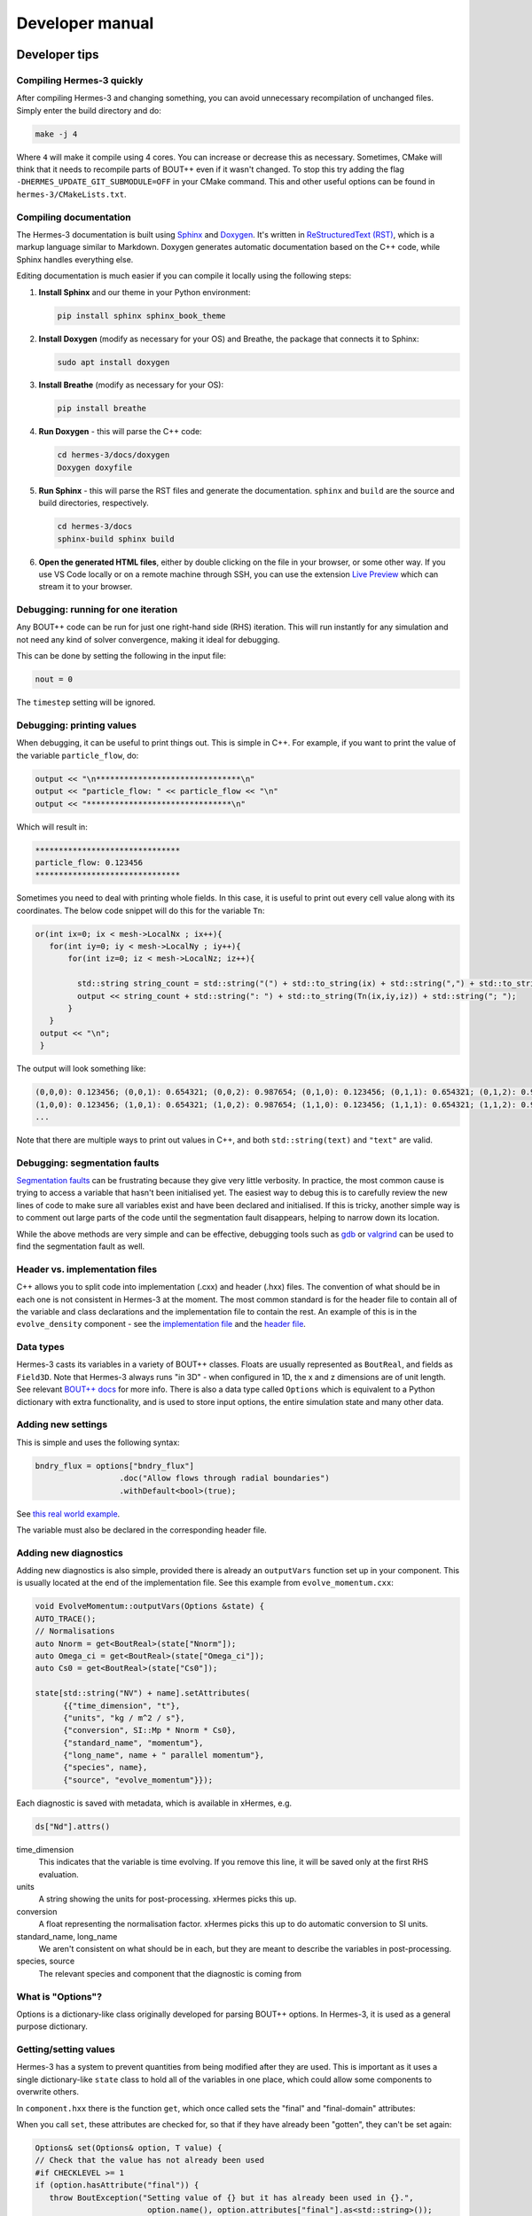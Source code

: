 .. _sec-developer:

Developer manual
==============


Developer tips
--------------

Compiling Hermes-3 quickly
~~~~~~~~~~~~~~

After compiling Hermes-3 and changing something, you can avoid unnecessary recompilation of 
unchanged files. Simply enter the build directory and do:

.. code-block:: bash

   make -j 4

Where ``4`` will make it compile using 4 cores. You can increase or decrease this as necessary.
Sometimes, CMake will think that it needs to recompile parts of BOUT++ even if it wasn't changed.
To stop this try adding the flag ``-DHERMES_UPDATE_GIT_SUBMODULE=OFF`` in your CMake command.
This and other useful options can be found in ``hermes-3/CMakeLists.txt``.

Compiling documentation
~~~~~~~~~~~~~~

The Hermes-3 documentation is built using `Sphinx <https:
//www.sphinx-doc.org/en/master/usage/installation.html>`_ and 
`Doxygen <https://www.doxygen.nl/index.html>`_. It's written in 
`ReStructuredText (RST) <https://www.writethedocs.org/guide/writing/reStructuredText/>`_, 
which is a markup language similar to Markdown. Doxygen generates automatic 
documentation based on the C++ code, while Sphinx handles everything else.

Editing documentation is much easier if you can compile it locally using the following steps:

1. **Install Sphinx** and our theme in your Python environment:

   .. code-block:: bash

      pip install sphinx sphinx_book_theme

2. **Install Doxygen** (modify as necessary for your OS) and Breathe, the package that
   connects it to Sphinx:

   .. code-block:: bash

      sudo apt install doxygen

3. **Install Breathe** (modify as necessary for your OS):

   .. code-block:: bash

      pip install breathe

4. **Run Doxygen** - this will parse the C++ code:

   .. code-block:: bash

      cd hermes-3/docs/doxygen
      Doxygen doxyfile

5. **Run Sphinx** - this will parse the RST files and generate the
   documentation. ``sphinx`` and ``build`` are the source and build
   directories, respectively.

   .. code-block:: bash

      cd hermes-3/docs
      sphinx-build sphinx build

6. **Open the generated HTML files**, either by double clicking on the file in your
   browser, or some other way. If you use VS Code locally or on a remote
   machine through SSH, you can use the extension `Live Preview <https:
   //marketplace.visualstudio.com/items?itemName=ms-vscode.live-server>`_ which
   can stream it to your browser.

Debugging: running for one iteration
~~~~~~~~~~~~~~

Any BOUT++ code can be run for just one right-hand side (RHS) iteration. This will
run instantly for any simulation and not need any kind of solver convergence, making
it ideal for debugging. 

This can be done by setting the following in the input file:

.. code-block:: ini

   nout = 0

The ``timestep`` setting will be ignored. 

Debugging: printing values
~~~~~~~~~~~~~~

When debugging, it can be useful to print things out. This is simple in C++. 
For example, if you want to print the value of the variable ``particle_flow``, do:

.. code-block:: ini

   output << "\n*******************************\n"
   output << "particle_flow: " << particle_flow << "\n"
   output << "*******************************\n"

Which will result in:

.. code-block:: ini

   *******************************
   particle_flow: 0.123456
   *******************************

Sometimes you need to deal with printing whole fields. In this case, it is useful
to print out every cell value along with its coordinates. The below code snippet will
do this for the variable ``Tn``:

.. code-block:: ini

   or(int ix=0; ix < mesh->LocalNx ; ix++){
      for(int iy=0; iy < mesh->LocalNy ; iy++){
          for(int iz=0; iz < mesh->LocalNz; iz++){

            std::string string_count = std::string("(") + std::to_string(ix) + std::string(",") + std::to_string(iy)+ std::string(",") + std::to_string(iz) + std::string(")");
            output << string_count + std::string(": ") + std::to_string(Tn(ix,iy,iz)) + std::string("; ");
          }
      }
    output << "\n";
    }

The output will look something like:

.. code-block:: bash

   (0,0,0): 0.123456; (0,0,1): 0.654321; (0,0,2): 0.987654; (0,1,0): 0.123456; (0,1,1): 0.654321; (0,1,2): 0.987654;
   (1,0,0): 0.123456; (1,0,1): 0.654321; (1,0,2): 0.987654; (1,1,0): 0.123456; (1,1,1): 0.654321; (1,1,2): 0.987654;
   ...

Note that there are multiple ways to print out values in C++, and both ``std::string(text)`` and ``"text"`` are valid.

Debugging: segmentation faults
~~~~~~~~~~~~~~

`Segmentation faults <https://thelinuxcode.com/segmentation-fault-cpp/>`_ can be frustrating because
they give very little verbosity. In practice, the most common cause is trying to access a variable
that hasn't been initialised yet. The easiest way to debug this is to carefully review the new lines of 
code to make sure all variables exist and have been declared and initialised. If this is tricky,
another simple way is to comment out large parts of the code until the segmentation fault disappears, 
helping to narrow down its location. 

While the above methods are very simple and can be effective, debugging tools such as 
`gdb <https://sourceware.org/gdb/>`_ or `valgrind <https://valgrind.org/>`_ can be used to find 
the segmentation fault as well.

Header vs. implementation files
~~~~~~~~~~~~~~

C++ allows you to split code into implementation (.cxx) and header (.hxx) files.
The convention of what should be in each one is not consistent in Hermes-3 at
the moment. The most common standard is for the header file to contain all of the
variable and class declarations and the implementation file to contain the rest.
An example of this is in the ``evolve_density`` component - see the
`implementation file <https://github.com/boutproject/hermes-3/blob/master/src/evolve_density.cxx>`_
and the `header file <https://github.com/boutproject/hermes-3/blob/master/include/evolve_density.hxx>`_.

Data types
~~~~~~~~~~~~~~

Hermes-3 casts its variables in a variety of BOUT++ classes. Floats are 
usually represented as ``BoutReal``, and fields as ``Field3D``. Note that
Hermes-3 always runs "in 3D" - when configured in 1D, the x and z dimensions
are of unit length. See relevant `BOUT++ docs 
<https://bout-dev.readthedocs.io/en/stable/developer_docs/data_types.html>`_ 
for more info. There is also a data type called ``Options`` which is equivalent
to a Python dictionary with extra functionality, and is used to store input
options, the entire simulation state and many other data.


Adding new settings
~~~~~~~~~~~~~~

This is simple and uses the following syntax:

.. code-block:: ini

   bndry_flux = options["bndry_flux"]
                     .doc("Allow flows through radial boundaries")
                     .withDefault<bool>(true);

See `this real world example 
<https://github.com/boutproject/hermes-3/blob/master/src/evolve_density.cxx>`_.

The variable must also be declared in the corresponding header file.

Adding new diagnostics
~~~~~~~~~~~~~~

Adding new diagnostics is also simple, provided there is already an ``outputVars``
function set up in your component. This is usually located at the end of the
implementation file. See this example from ``evolve_momentum.cxx``:

.. code-block:: ini

   void EvolveMomentum::outputVars(Options &state) {
   AUTO_TRACE();
   // Normalisations
   auto Nnorm = get<BoutReal>(state["Nnorm"]);
   auto Omega_ci = get<BoutReal>(state["Omega_ci"]);
   auto Cs0 = get<BoutReal>(state["Cs0"]);

   state[std::string("NV") + name].setAttributes(
         {{"time_dimension", "t"},
         {"units", "kg / m^2 / s"},
         {"conversion", SI::Mp * Nnorm * Cs0},
         {"standard_name", "momentum"},
         {"long_name", name + " parallel momentum"},
         {"species", name},
         {"source", "evolve_momentum"}});

Each diagnostic is saved with metadata, which is available in xHermes, e.g.

.. code-block:: ini

   ds["Nd"].attrs()

time_dimension
   This indicates that the variable is time evolving. If you remove this line,
   it will be saved only at the first RHS evaluation.

units
   A string showing the units for post-processing. xHermes picks this up.

conversion
   A float representing the normalisation factor. xHermes picks this up to do
   automatic conversion to SI units.

standard_name, long_name
   We aren't consistent on what should be in each, but they are meant to describe
   the variables in post-processing.

species, source
   The relevant species and component that the diagnostic is coming from

What is "Options"?
~~~~~~~~~~~~~~

Options is a dictionary-like class originally developed for parsing BOUT++ options.
In Hermes-3, it is used as a general purpose dictionary.

Getting/setting values
~~~~~~~~~~~~~~

Hermes-3 has a system to prevent quantities from being modified after they are used.
This is important as it uses a single dictionary-like ``state`` class to hold all of 
the variables in one place, which could allow some components to overwrite others.

In ``component.hxx`` there is the function ``get``, which once called sets the 
"final" and "final-domain" attributes:

.. code-bloc:: ini

   T get(const Options& option, const std::string& location = "") {
   #if CHECKLEVEL >= 1
   // Mark option as final, both inside the domain and the boundary
   const_cast<Options&>(option).attributes["final"] = location;
   const_cast<Options&>(option).attributes["final-domain"] = location;
   #endif
   return getNonFinal<T>(option);
   }

When you call ``set``, these attributes are checked for, so that if they have 
already been "gotten", they can't be set again:

.. code-block:: ini

   Options& set(Options& option, T value) {
   // Check that the value has not already been used
   #if CHECKLEVEL >= 1
   if (option.hasAttribute("final")) {
      throw BoutException("Setting value of {} but it has already been used in {}.",
                           option.name(), option.attributes["final"].as<std::string>());
   }
   if (option.hasAttribute("final-domain")) {
      throw BoutException("Setting value of {} but it has already been used in {}.",
                           option.name(),
                           option.attributes["final-domain"].as<std::string>());
   }

   if (hermesDataInvalid(value)) {
      throw BoutException("Setting invalid value for '{}'", option.str());
   }
   #endif

There is a special use case which allows you to use this "locking" scheme for only
the domain cells, leaving the guard cells to be settable using ``getNoBoundary``:

.. code-block:: ini

   T getNoBoundary(const Options& option, const std::string& location = "") {
   #if CHECKLEVEL >= 1
   // Mark option as final inside the domain
   const_cast<Options&>(option).attributes["final-domain"] = location;
   #endif
   return getNonFinal<T>(option);
   }

And there is a corresponding ``setBoundary`` that can be used for BC operations:

.. code-block:: ini
   
   Options& setBoundary(Options& option, T value) {
   // Check that the value has not already been used
   #if CHECKLEVEL >= 1
   if (option.hasAttribute("final")) {
      throw BoutException("Setting boundary of {} but it has already been used in {}.",
                           option.name(), option.attributes["final"].as<std::string>());
   }
   #endif
   option.force(std::move(value));
   return option;
   }

These functions take a second argument which tells you where they were set, which is easier for debugging.
They are wrapped into additional functions, ``GET_VALUE`` and ``GET_NOBOUNDARY`` which automatically
include this argument.

Please review `component.hxx <https://github.com/boutproject/hermes-3/blob/master/include/component.hxx#L163>`_ 
for more details.


Looping over cells
~~~~~~~~~~~~~~

BOUT++ provides a really easy way to loop over the domain using ``BOUT_FOR`` and
similar loops, see `BOUT++ docs <https://bout-dev.readthedocs
.io/en/stable/developer_docs/data_types.html#iterating-over-fields>`_.

There is a way to way to tell if you are in the core or not. The ``mesh`` object
has a function to indicate if the coordinate is in a periodic region or not.
Only the core is periodic. See below for an example from ``evolve_pressure.cxx``
which makes sure a pressure source is set to zero outside of the core:

.. code-block:: ini

   if (p_options["source_only_in_core"]
      .doc("Zero the source outside the closed field-line region?")
      .withDefault<bool>(false)) {
    for (int x = mesh->xstart; x <= mesh->xend; x++) {
      if (!mesh->periodicY(x)) {
        // Not periodic, so not in core
        for (int y = mesh->ystart; y <= mesh->yend; y++) {
          for (int z = mesh->zstart; z <= mesh->zend; z++) {
            source(x, y, z) = 0.0;
          }
        }
      }
    }



.. _sec-code_structure:

Code structure
--------------


A hermes-3 model, like all `BOUT++ models
<https://bout-dev.readthedocs.io/en/latest/user_docs/physics_models.htmlject.github.io/>`_,
is an implementation of a set of Ordinary Differential Equations
(ODEs). The time integration solver drives the simulation, calling the
`Hermes::rhs` function to calculate the time-derivatives of all the
evolving variables.

The calculation of the time derivatives is coordinated by passing
a state object between components. The state is a nested tree, and
can have values inserted and retrieved by the components. The components
are created and then run by a scheduler, based on settings in the
input (BOUT.inp) file.

For example a transport simulation with deuterium and tritium ions and
atoms has an input file specifying the components

.. code-block:: ini
  
  [hermes]
  components = d+, d, t+, t, e, collisions, sheath_boundary, recycling, reactions

The governing equations for each species are specified e.g.

.. code-block:: ini

  [d+]
  type = evolve_density, evolve_momentum, evolve_pressure, anomalous_diffusion
  AA = 2   # Atomic mass
  charge = 1

and other components have their configuration options e.g. for reactions:

.. code-block:: ini

  [reactions]
  type = (
          d + e -> d+ + 2e,   # Deuterium ionisation
          t + e -> t+ + 2e,   # Tritium ionisation
         )

In terms of design patterns, the method used here is essentially a combination
of the `Encapsulate Context <https://accu.org/journals/overload/12/63/kelly_246/>`_
and `Command <https://en.wikipedia.org/wiki/Command_pattern>`_ patterns.


Simulation state
~~~~~~~~~~~~~~


The simulation state is passed between components, and is a tree of
objects (Options objects). At the start of each iteration (rhs call) a
new state is created and contains:

* `time`   BoutReal, the current simulation time
* `units`
  
  * `seconds`   Multiply by this to get units of seconds
  * `eV`          Temperature normalisation
  * `Tesla`       Magnetic field normalisation
  * `meters`      Length normalisation
  * `inv_meters_cubed`     Density normalisation

so the temperature normalisation can be extracted using::

  BoutReal Tnorm = state["units"]["eV"];
    
As the components of a model are run, they set, modify and use values
stored in this state. To ensure that components use consistent names
for their input and output variables, a set of conventions are used
for new variables which are added to the state:

* `species`  Plasma species

  * `e`    Electron species
  * `species1`  Example "h", "he+2"

    * `AA`  Atomic mass, proton = 1
    * `charge`  Charge, in units of proton charge (i.e. electron=-1)
    
    * `density`
    * `momentum` Parallel momentum
    * `pressure`
    * `velocity` Parallel velocity
    * `temperature`

    * `collision_frequency`   Normalised collision frequency
    * `density_source`  Normalised particle source 
    * `momentum_source` Normalised momentum source
    * `energy_source`  Normalised energy source

    * `particle_flow_xlow` Normalised particle flow through lower X cell face
    * `particle_flow_ylow` Normalised particle flow through lower Y cell face
    * `momentum_flow_xlow` Normalised momentum flow through lower X cell face
    * `momentum_flow_ylow` Normalised momentum flow through lower Y cell face
    * `energy_flow_xlow`   Normalised energy flow through lower X cell face
    * `energy_flow_ylow`   Normalised energy flow through lower Y cell face

* `fields`

  * `vorticity`
  * `phi`           Electrostatic potential
  * `Apar`          Electromagnetic potential b dot A in induction terms
  * `Apar_flutter`  The electromagnetic potential (b dot A) in flutter terms
  * `DivJdia`       Divergence of diamagnetic current
  * `DivJcol`       Divergence of collisional current
  * `DivJextra`     Divergence of current, including 2D parallel current
                    closures.  Not including diamagnetic, parallel current due to
                    flows, or polarisation currents

For example to get the electron density::

  Field3D ne = state["species"]["e"]["density"];

This way of extracting values from the state will print the value to
the log file, and is intended mainly for initialisation. In
`Component::transform` and `Component::finally` functions which run
frequently, faster access methods are used which don't print to the
log. To get a value::

  Field3D ne = get<Field3D>(state["species"]["e"]["density"]);

If the value isn't set, or can't be converted to the given type,
then a `BoutException` will be thrown.

To set a value in the state, there is the `set` function::

  set(state["species"]["h"]["density"], ne);

A common need is to add or subtract values from fields, such as density sources::

  add(state["species"]["h"]["density_source"], recombination_rate);
  subtract(state["species"]["h+"]["density_source"], recombination_rate);
  
Notes:

- When checking if a subsection exists, use `option.isSection`, since `option.isSet`
  is false if it is a section and not a value.
- The species name convention is that the charge state is last, after the `+` or `-`
  sign: `n2+` is a singly charged nitrogen molecule, while `n+2` is a +2 charged
  nitrogen atom.
  
Components
~~~~~~~~~~~~~~

The basic building block of all Hermes-3 models is the
`Component`. This defines an interface to a class which takes a state
(a tree of dictionaries/maps), and transforms (modifies) it.  After
all components have modified the state in turn, all components may
then implement a `finally` method to take the final state but not
modify it. This allows two components to depend on each other, but
makes debugging and testing easier by limiting the places where the
state can be modified.

.. doxygenstruct:: Component
   :members:

Components are usually defined in separate files; sometimes multiple
components in one file if they are small and related to each other (e.g.
atomic rates for the same species). To be able to create components,
they need to be registered in the factory. This is done in the header
file using a code like::

  #include "component.hxx"

  struct MyComponent : public Component {
    MyComponent(const std::string &name, Options &options, Solver *solver);
    ...
  };
  
  namespace {
  RegisterComponent<MyComponent> registercomponentmine("mycomponent");
  }

where `MyComponent` is the component class, and "mycomponent" is the
name that can be used in the BOUT.inp settings file to create a
component of this type. Note that the name can be any string except it
can't contain commas or brackets (), and shouldn't start or end with
whitespace.

Inputs to the component constructors are:

* `name`
* `alloptions`
* `solver`

The `name` is a string labelling the instance. The `alloptions` tree contains at least:

* `alloptions[name]` options for this instance
* `alloptions['units']`
  

Component scheduler
~~~~~~~~~~~~~~


The simulation model is created in `Hermes::init` by a call to the `ComponentScheduler`::

  scheduler = ComponentScheduler::create(options, Options::root(), solver);

and then in `Hermes::rhs` the components are run by a call::

  scheduler->transform(state);

The call to `ComponentScheduler::create` treats the "components"
option as a comma-separated list of names. The order of the components
is the order that they are run in. For each name in the list, the
scheduler looks up the options under the section of that name. 

.. code-block:: ini

   [hermes]
   components = component1, component2

   [component1]

   # options to control component1

   [component2]

   # options to control component2

This would create two `Component` objects, of type `component1` and
`component2`. Each time `Hermes::rhs` is run, the `transform`
functions of `component1` amd then `component2` will be called,
followed by their `finally` functions.

It is often useful to group components together, for example to
define the governing equations for different species. A `type` setting
in the option section overrides the name of the section, and can be another list
of components

.. code-block:: ini

   [hermes]
   components = group1, component3

   [group1]
   type = component1, component2
   
   # options to control component1 and component2

   [component3]

   # options to control component3

This will create three components, which will be run in the order
`component1`, `component2`, `component3`: First all the components
in `group1`, and then `component3`. 

.. doxygenclass:: ComponentScheduler
   :members:


.. _sec-tests:

Tests
--------------

The specification of the Toro tests used here is taken from
`Walker (2012) <https://doi.org/10.1371/journal.pone.0039999>`_,
originally from Toro's book `Riemann Solvers and Numerical Methods for
Fluid Dynamics <https://link.springer.com/book/10.1007/b79761>`_.

1D fluid (MMS)
~~~~~~~~~~~~~~

``tests/integrated/1D-fluid``

This convergence test using the Method of Manufactured Solutions (MMS)
solves fluid equations in the pressure form:

.. math::

   \begin{aligned}
   \frac{\partial n}{\partial t} &= -\nabla\cdot\left(n\mathbf{b}v_{||}\right) \\
   \frac{\partial p}{\partial t} &= -\nabla\cdot\left(p\mathbf{b}v_{||}\right) - \frac{2}{3}p\nabla\cdot\left(\mathbf{b}v_{||}\right) \\
   \frac{\partial}{\partial t}\left(mnv_{||}\right) &= -\nabla\cdot\left(nv_{||}\mathbf{b}v_{||}\right) - \partial_{||}p
   \end{aligned}


.. figure:: figs/fluid_norm.png
   :name: fluid_norm
   :alt:
   :width: 60%

Sod shock
~~~~~~~~~~~~~~

``tests/integrated/sod-shock`` and ``tests/integrated/sod-shock-energy``

Euler equations in 1D. Starting from a state with a jump at the middle
of the domain.  Left state density, velocity and pressure are
:math:`\left(\rho_L, u_L, p_L\right) = \left(1.0, 0, 1.0\right)` Right
state :math:`\left(\rho_R, u_R, p_R\right) = \left(0.125, 0,
0.1\right)`. The result is shown in figure below at time :math:`t =
0.2` for different resolutions in a domain of length 1. The solid
black line is the analytic solution.

.. figure:: figs/sod_shock.png
   :name: sod_shock
   :alt:
   :width: 60%

When evolving pressure the position of the shock front lags the
analytic solution, with the pressure behind the front slightly too
high. This is a known consequence of solving the Euler equations in
non-conservative form. If instead we evolve energy (internal +
kinetic) then the result is much closer to the analytic solution.

.. figure:: figs/sod_shock_energy.png
   :name: sod_shock_energy
   :alt:
   :width: 60%

Toro test 1
~~~~~~~~~~~~~~

``tests/integrated/toro-1``

Toro's test problem #1, from `Riemann Solvers and Numerical Methods
for Fluid Dynamics <https://link.springer.com/book/10.1007/b79761>`_
is a variation of Sod's shock tube problem. The left state is moving
into the right, increasing the speed of the resulting shock. Left
state :math:`\left(\rho_L, u_L, p_L\right) = \left(1.0, 0.75,
1.0\right)` Right state :math:`\left(\rho_R, u_R, p_R\right) =
\left(0.125, 0, 0.1\right)`. The size of the domain is 5, and
the reference result is given at time :math:`t = 0.8`.

Toro test 2
~~~~~~~~~~~~~~

``tests/integrated/toro-2`` and ``tests/integrated/toro-2-energy``

Toro's test problem #2 tests robustness to diverging flows and near-zero densities.
The initial state has constant density and temperature, but a jump in velocity.
Left state :math:`\left(\rho_L, u_L, p_L\right) = \left(1.0, -2.0, 0.4\right)` Right
state :math:`\left(\rho_R, u_R, p_R\right) = \left(1.0, 2.0, 0.4\right)`. The result
in a domain of length 5 at time :math:`t=0.6` is shown below.

.. figure:: figs/toro-2.png
   :name: toro-2
   :alt:
   :width: 60%


Toro test 3
~~~~~~~~~~~~~~

``tests/integrated/toro-3`` and ``tests/integrated/toro-3-energy``

Toro's test problem #3 contains a strong shock close to a contact
discontinuity.  Left initial state :math:`\left(\rho_L, u_L, p_L\right) =
\left(1.0, 0, 1000.0\right)` Right state :math:`\left(\rho_R, u_R,
p_R\right) = \left(1.0, 0, 0.01\right)`.  Time :math:`t = 0.04`.

When evolving pressure, the simulation is robust but the density peak
does not converge to the analytic solution (solid black line):

.. figure:: figs/toro-3.png
   :name: toro-3
   :alt:
   :width: 60%

However by evolving energy the result converges towards the analytic
solution:

.. figure:: figs/toro-3-energy.png
   :name: toro-3-energy
   :alt:
   :width: 60%

Toro test 4
~~~~~~~~~~~~~~

``tests/integrated/toro-4`` and ``tests/integrated/toro-4-energy``

Toro's test problem #4 produces two right-going shocks with a contact
between them.  Left state :math:`\left(\rho_L, u_L, p_L\right) =
\left(5.99924, 19.5975, 460.894\right)` Right state
:math:`\left(\rho_R, u_R, p_R\right) = \left(5.99242, -6.19633,
46.0950\right)`.  Result at time :math:`t = 0.15`.

Toro test 5
~~~~~~~~~~~~~~

``tests/integrated/toro-5`` and ``tests/integrated/toro-5-energy``

The initial conditions for Toro's test problem #5 are the same as test
#3, but the whole system is moving to the left at a uniform speed. The
velocity is chosen so that the contact discontinuity remains almost
stationary at the initial jump location.  Left state
:math:`\left(\rho_L, u_L, p_L\right) = \left(1, -19.59745,
1000.0\right)` Right state :math:`\left(\rho_R, u_R, p_R\right) =
\left(1, -19.59745, 0.01\right)`.  Result at time :math:`t = 0.03`.

Drift wave
~~~~~~~~~~~~~~

``tests/integrated/drift-wave``

This calculates the growth rate and frequency of a resistive drift
wave with finite electron mass. 

The equations solved are:

.. math::

   \begin{aligned}
   \frac{\partial n_i}{\partial t} =& -\nabla\cdot\left(n_i\mathbf{v}_{E\times B}\right) \\
   n_e =& n_i \\
   \frac{\partial}{\partial t}\nabla\cdot\left(\frac{n_0 m_i}{B^2}\nabla_\perp\phi\right) =& \nabla_{||}J_{||} = -\nabla_{||}\left(en_ev_{||e}\right) \\
   \frac{\partial}{\partial t}\left(m_en_ev_{||e}\right) =& -\nabla\cdot\left(m_en_ev_{||e} \mathbf{b}v_{||e}\right) + en_e\partial_{||}\phi - \partial_{||}p_e - 0.51\nu_{ei}n_im_ev_{||e}
   \end{aligned}

Linearising around a stationary background with constant density :math:`n_0` and temperature :math:`T_0`,
using :math:`\frac{\partial}{\partial t}\rightarrow -i\omega` gives:

.. math::

   \begin{aligned}
   \tilde{n} =& \frac{k_\perp}{\omega}\frac{n_0}{BL_n}\tilde{\phi} \\
   \tilde{\phi} =& -\frac{k_{||}}{\omega k_\perp^2}\frac{eB^2}{m_i}\tilde{v_{||e}} \\
   \omega m_e \tilde{v_{||e}} =& -ek_{||}\tilde{\phi} + ek_{||}\frac{T_o}{n_0}\tilde{n} - i0.51\nu_{ei}m_e\tilde{v_{||e}}
   \end{aligned}


where the radial density length scale coming from the radial
:math:`E\times B` advection of density is defined as

.. math::

   \frac{1}{L_n} \equiv \frac{1}{n_0}\frac{\partial n_0}{\partial r}

Substituting and rearranging gives:

.. math::

   i\left(\frac{\omega}{\omega*}\right)^3 \frac{\omega_*}{0.51\nu_{ei}} = \left(\frac{\omega}{\omega_*} - 1\right)\frac{i\sigma_{||}}{\omega_*} + \left(\frac{\omega}{\omega*}\right)^2

or

.. math::

   \frac{\omega_*}{0.51\nu_{ei}}\left(\frac{\omega}{\omega_*}\right)^3 + i\left(\frac{\omega}{\omega_*}\right)^2 - \frac{\sigma_{||}}{\omega_*}\left(\frac{\omega}{\omega_*}\right) + \frac{\sigma_{||}}{\omega_*} = 0

where

.. math::

   \begin{aligned}
   \omega_* =& \frac{k_\perp T_0}{BL_n} \\
   \sigma_{||} =& \frac{k_{||}^2}{k_\perp^2}\frac{\Omega_i\Omega_e}{0.51\nu_{ei}} \\
   \Omega_s =& eB / m_s
   \end{aligned}

This is a cubic dispersion relation, so we find the three roots (using
NumPy), and choose the root with the most positive growth rate
(imaginary component of :math:`\omega`).

.. figure:: figs/drift-wave.png
   :name: drift-wave
   :alt: Comparison of drift-wave growth rate (top) and frequency (bottom)
   :width: 60%

Alfven wave
~~~~~~~~~~~~~~

The equations solved are

.. math::

   \begin{aligned}
   \frac{\partial}{\partial t}\nabla\cdot\left(\frac{n_0 m_i}{B^2}\nabla_\perp\phi\right) =& \nabla_{||}J_{||} = -\nabla_{||}\left(en_ev_{||e}\right) \\
   \frac{\partial}{\partial t}\left(m_en_ev_{||e} - en_eA_{||}\right) =& -\nabla\cdot\left(m_en_ev_{||e} \mathbf{b}v_{||e}\right) + en_e\partial_{||}\phi - 0.51\nu_{ei}n_im_ev_{||e} \\
   J_{||} =& \frac{1}{\mu_0}\nabla_\perp^2 A_{||}
   \end{aligned}

Linearising around a stationary background with constant density
:math:`n_0` and temperature :math:`T_0`, using
:math:`\frac{\partial}{\partial t}\rightarrow -i\omega` gives:

.. math::

   \begin{aligned}
   \tilde{\phi} =& -\frac{k_{||}}{\omega k_\perp^2}\frac{eB^2}{m_i}\tilde{v_{||e}} \\
   \omega \left( m_e \tilde{v_{||e}} - e\tilde{A}_{||}\right) =& -ek_{||}\tilde{\phi} - i0.51\nu_{ei}m_e\tilde{v_{||e}} \\
   en_0\tilde{v_{||e}} =& -\frac{k_\perp^2}{\mu_0}\tilde{A}_{||}
   \end{aligned}

Rearranging results in a quadratic dispersion relation:

.. math::

   \omega^2\left(1 + \frac{k_\perp^2 c^2}{\omega_{pe}^2}\right) + i 0.51\nu_{ei}\frac{k_\perp^2 c^2}{\omega_{pe}^2}\omega - k_{||}^2V_A^2 = 0

where :math:`V_A = B / \sqrt{\mu_0 n_0 m_i}` is the Alfven speed, and
:math:`c / \omega_{pe} = \sqrt{m_e / \left(\mu_0 n_0 e^2\right)}` is
the electron skin depth.

When collisions are neglected, we obtain the result

.. math::

   \omega^2 = V_A^2\frac{k_{||}^2}{1 + k_\perp^2 c^2 / \omega_{pe}^2}

.. figure:: figs/alfven-wave.png
   :name: alfven-wave
   :alt: Alfven wave speed, as function of parallel and perpendicular wavenumbers
   :width: 60%
